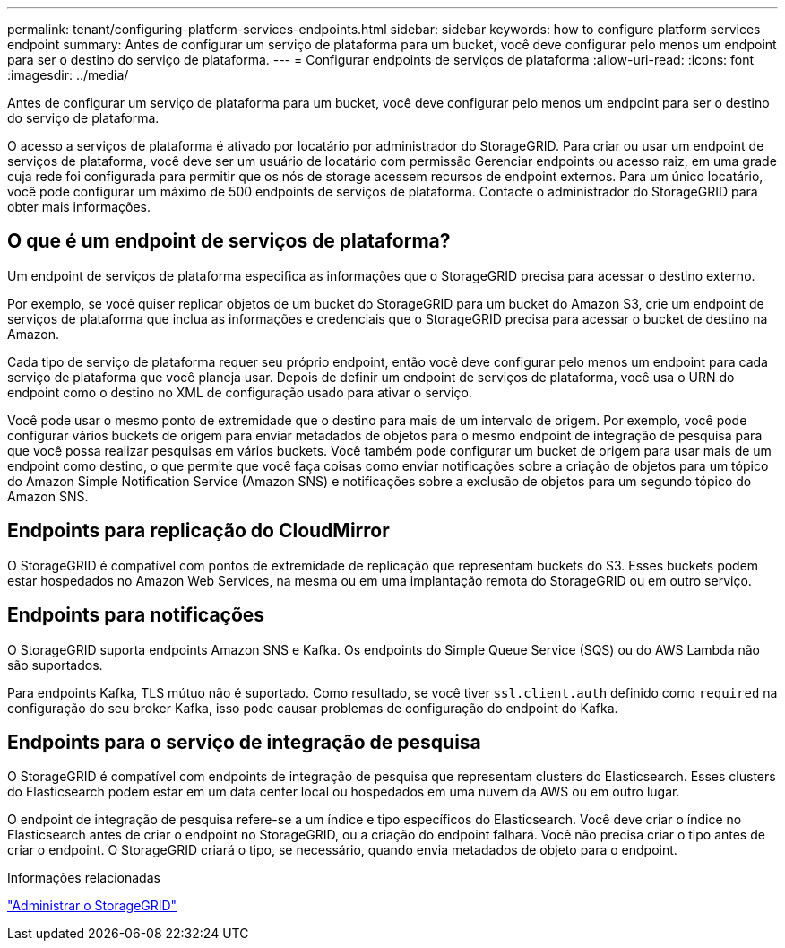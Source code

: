 ---
permalink: tenant/configuring-platform-services-endpoints.html 
sidebar: sidebar 
keywords: how to configure platform services endpoint 
summary: Antes de configurar um serviço de plataforma para um bucket, você deve configurar pelo menos um endpoint para ser o destino do serviço de plataforma. 
---
= Configurar endpoints de serviços de plataforma
:allow-uri-read: 
:icons: font
:imagesdir: ../media/


[role="lead"]
Antes de configurar um serviço de plataforma para um bucket, você deve configurar pelo menos um endpoint para ser o destino do serviço de plataforma.

O acesso a serviços de plataforma é ativado por locatário por administrador do StorageGRID. Para criar ou usar um endpoint de serviços de plataforma, você deve ser um usuário de locatário com permissão Gerenciar endpoints ou acesso raiz, em uma grade cuja rede foi configurada para permitir que os nós de storage acessem recursos de endpoint externos. Para um único locatário, você pode configurar um máximo de 500 endpoints de serviços de plataforma. Contacte o administrador do StorageGRID para obter mais informações.



== O que é um endpoint de serviços de plataforma?

Um endpoint de serviços de plataforma especifica as informações que o StorageGRID precisa para acessar o destino externo.

Por exemplo, se você quiser replicar objetos de um bucket do StorageGRID para um bucket do Amazon S3, crie um endpoint de serviços de plataforma que inclua as informações e credenciais que o StorageGRID precisa para acessar o bucket de destino na Amazon.

Cada tipo de serviço de plataforma requer seu próprio endpoint, então você deve configurar pelo menos um endpoint para cada serviço de plataforma que você planeja usar. Depois de definir um endpoint de serviços de plataforma, você usa o URN do endpoint como o destino no XML de configuração usado para ativar o serviço.

Você pode usar o mesmo ponto de extremidade que o destino para mais de um intervalo de origem. Por exemplo, você pode configurar vários buckets de origem para enviar metadados de objetos para o mesmo endpoint de integração de pesquisa para que você possa realizar pesquisas em vários buckets. Você também pode configurar um bucket de origem para usar mais de um endpoint como destino, o que permite que você faça coisas como enviar notificações sobre a criação de objetos para um tópico do Amazon Simple Notification Service (Amazon SNS) e notificações sobre a exclusão de objetos para um segundo tópico do Amazon SNS.



== Endpoints para replicação do CloudMirror

O StorageGRID é compatível com pontos de extremidade de replicação que representam buckets do S3. Esses buckets podem estar hospedados no Amazon Web Services, na mesma ou em uma implantação remota do StorageGRID ou em outro serviço.



== Endpoints para notificações

O StorageGRID suporta endpoints Amazon SNS e Kafka. Os endpoints do Simple Queue Service (SQS) ou do AWS Lambda não são suportados.

Para endpoints Kafka, TLS mútuo não é suportado. Como resultado, se você tiver `ssl.client.auth` definido como `required` na configuração do seu broker Kafka, isso pode causar problemas de configuração do endpoint do Kafka.



== Endpoints para o serviço de integração de pesquisa

O StorageGRID é compatível com endpoints de integração de pesquisa que representam clusters do Elasticsearch. Esses clusters do Elasticsearch podem estar em um data center local ou hospedados em uma nuvem da AWS ou em outro lugar.

O endpoint de integração de pesquisa refere-se a um índice e tipo específicos do Elasticsearch. Você deve criar o índice no Elasticsearch antes de criar o endpoint no StorageGRID, ou a criação do endpoint falhará. Você não precisa criar o tipo antes de criar o endpoint. O StorageGRID criará o tipo, se necessário, quando envia metadados de objeto para o endpoint.

.Informações relacionadas
link:../admin/index.html["Administrar o StorageGRID"]
